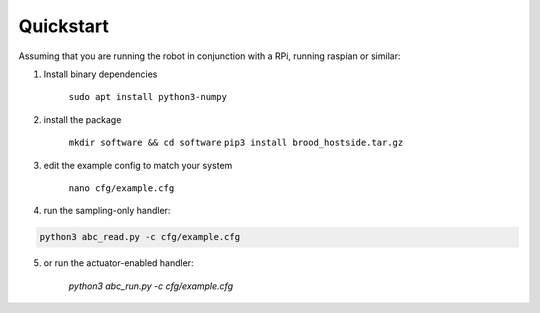 Quickstart
==========

Assuming that you are running the robot in conjunction with a RPi, running raspian or similar:

1. Install binary dependencies

        ``sudo apt install python3-numpy``

2. install the package

        ``mkdir software && cd software``
        ``pip3 install brood_hostside.tar.gz``

3. edit the example config to match your system

    ``nano cfg/example.cfg``

4. run the sampling-only handler:

.. code-block::

    python3 abc_read.py -c cfg/example.cfg

5. or run the actuator-enabled handler:

        `python3 abc_run.py -c cfg/example.cfg`
